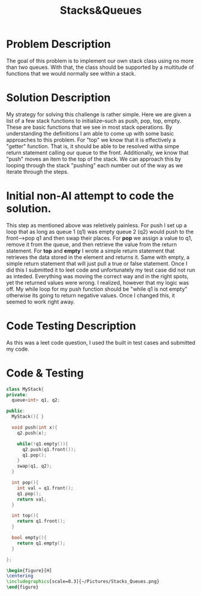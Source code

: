 :PROPERTIES:
:ID:       6200e038-1eec-4433-85da-44e8f40c5a44
:END:
#+title: Stacks&Queues
#+filetags:HomeWork

#+options: toc:nil

#+begin_export latex
\clearpage
#+END_EXPORT

* Problem Description
The goal of this problem is to implement our own stack class using no more than two queues. With that, the class should be supported by a multitude of functions that we would normally see within a stack.

* Solution Description
My strategy for solving this challenge is rather simple. Here we are given a list of a few stack functions to initialize--such as push, pop, top, empty. These are basic functions that we see in most stack operations. By understanding the definitions I am able to come up with some basic approaches to this problem. For "top" we know that it is effectively a "getter" function. That is, it should be able to be resolved witha  simpe return statement calling our queue to the front. Additionally, we know that "push" moves an item to the top of the stack. We  can approach this by looping through the stack "pushing" each number out of the way as we iterate through the steps.

* Initial non-AI attempt to code the solution.
This step as mentioned above was reletively painless. For push I set up a loop that as long as queue 1 (q1) was empty queue 2 (q2) would push to the front--->pop q1 and then swap their places. For *pop* we assign a value to q1, remove it from the queue, and then retrieve the value from the return statement. For *top* and *empty* I wrote a simple return statement that retrieves the data stored in the element and returns it. Same with empty, a simple return statement that will just pull a true or false statement. Once I did this I submitted it to leet code and unfortunately my test case did not run as inteded. Everything was moving the correct way and in the right spots, yet the returned values were wrong. I realized, however that my logic was off. My while loop for my push function should be "while q1 is not empty" otherwise its going to return negative values. Once I changed this, it seemed to work right away.

* Code Testing Description
As this was a leet code question, I used the built in test cases and submitted my code.

* Code & Testing
#+begin_src cpp
class MyStack{
private:
  queue<int> q1, q2;

public:
  MyStack(){ }

  void push(int x){
    q2.push(x);

    while(!q1.empty()){
      q2.push(q1.front());
      q1.pop();
    }
    swap(q1, q2);
  }

  int pop(){
    int val = q1.front();
    q1.pop();
    return val;
  }

  int top(){
    return q1.front();
  }

  bool empty(){
    return q1.empty();
  }

};
#+end_Src

#+begin_src latex
\begin{figure}[H]
\centering
\includegraphics[scale=0.3]{~/Pictures/Stacks_Queues.png}
\end{figure}
#+end_src
